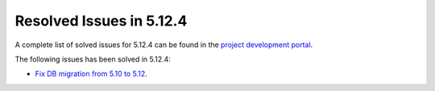 .. _resolved_issues_5124:

Resolved Issues in 5.12.4
--------------------------------------------------------------------------------

A complete list of solved issues for 5.12.4 can be found in the `project development portal <https://github.com/OpenNebula/one/milestone/40?closed=1>`__.

The following issues has been solved in 5.12.4:

- `Fix DB migration from 5.10 to 5.12 <https://github.com/OpenNebula/one/issues/5013>`__.
